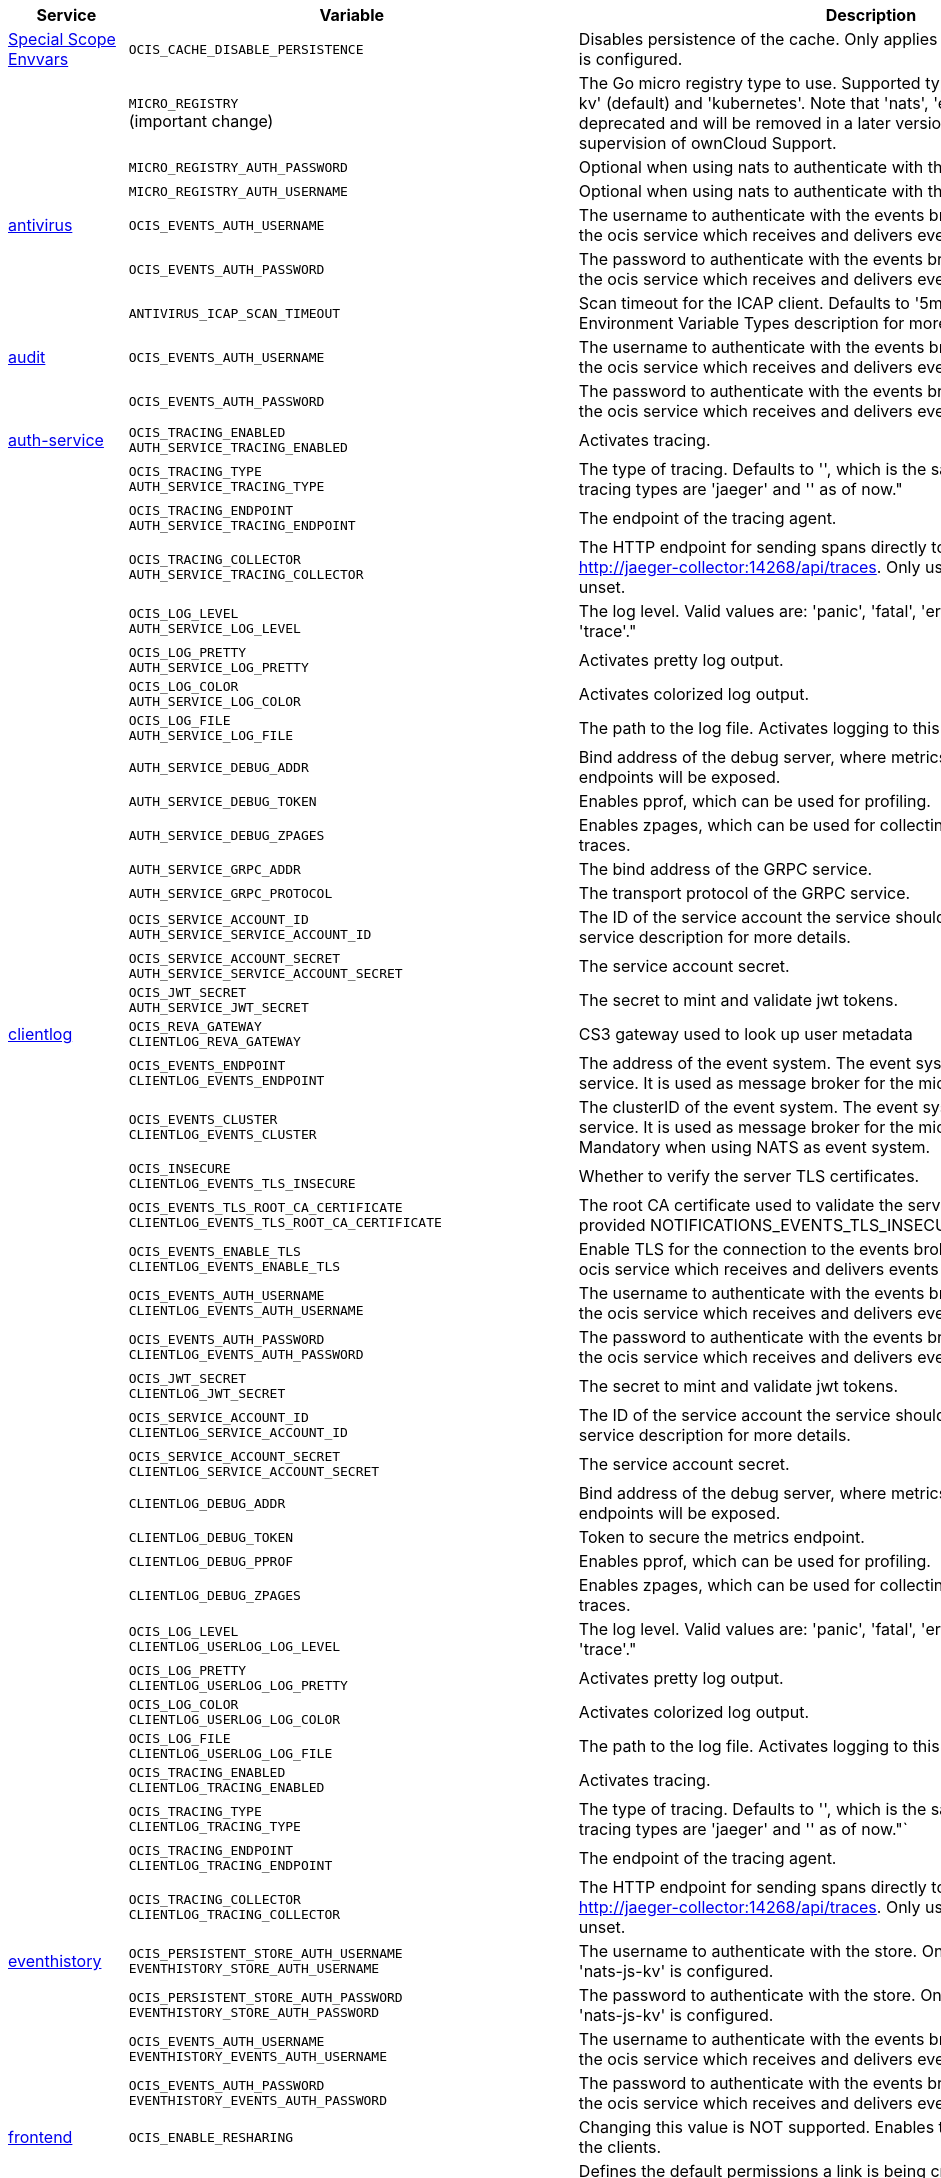 // # Added Variables between oCIS 4.0.0 and oCIS 5.0.0
// commenting the headline to make it better includable

// table created based on the .md file per 2024.02.12
// the table should be recreated/updated based on the final .md file

[width="100%",cols="~,~,~,~",options="header"]
|===
| Service| Variable| Description| Default

| xref:deployment/services/env-vars-special-scope.adoc[Special Scope Envvars]
| `OCIS_CACHE_DISABLE_PERSISTENCE`
| Disables persistence of the cache. Only applies when store type 'nats-js-kv' is configured.| `false`
|
| `MICRO_REGISTRY` +
(important change)
| The Go micro registry type to use. Supported types are: 'memory', 'nats-js-kv' (default) and 'kubernetes'. Note that 'nats', 'etcd', 'consul' and 'mdns' are deprecated and will be removed in a later version. Only change on supervision of ownCloud Support.| nats-js-kv
|
| `MICRO_REGISTRY_AUTH_PASSWORD`
| Optional when using nats to authenticate with the nats cluster.|
|
| `MICRO_REGISTRY_AUTH_USERNAME`
| Optional when using nats to authenticate with the nats cluster.|

| xref:{s-path}/antivirus.adoc[antivirus]
| `OCIS_EVENTS_AUTH_USERNAME`
| The username to authenticate with the events broker. The events broker is the ocis service which receives and delivers events between the services.|
|
| `OCIS_EVENTS_AUTH_PASSWORD`
| The password to authenticate with the events broker. The events broker is the ocis service which receives and delivers events between the services.|
|
| `ANTIVIRUS_ICAP_SCAN_TIMEOUT`
| Scan timeout for the ICAP client. Defaults to '5m' (5 minutes). See the Environment Variable Types description for more details.| 5m0s

| xref:{s-path}/audit.adoc[audit]
| `OCIS_EVENTS_AUTH_USERNAME`
| The username to authenticate with the events broker. The events broker is the ocis service which receives and delivers events between the services.|
|
| `OCIS_EVENTS_AUTH_PASSWORD`
| The password to authenticate with the events broker. The events broker is the ocis service which receives and delivers events between the services.|

| xref:{s-path}/auth-service.adoc[auth-service]
| `OCIS_TRACING_ENABLED` +
`AUTH_SERVICE_TRACING_ENABLED`
| Activates tracing.|
|
| `OCIS_TRACING_TYPE` +
`AUTH_SERVICE_TRACING_TYPE`
| The type of tracing. Defaults to '', which is the same as 'jaeger'. Allowed tracing types are 'jaeger' and '' as of now."|
|
| `OCIS_TRACING_ENDPOINT` +
`AUTH_SERVICE_TRACING_ENDPOINT`
| The endpoint of the tracing agent.|
|
| `OCIS_TRACING_COLLECTOR` +
`AUTH_SERVICE_TRACING_COLLECTOR`
| The HTTP endpoint for sending spans directly to a collector, i.e. http://jaeger-collector:14268/api/traces. Only used if the tracing endpoint is unset.|
|
| `OCIS_LOG_LEVEL` +
`AUTH_SERVICE_LOG_LEVEL`
| The log level. Valid values are: 'panic', 'fatal', 'error', 'warn', 'info', 'debug', 'trace'."|
|
| `OCIS_LOG_PRETTY` +
`AUTH_SERVICE_LOG_PRETTY`
| Activates pretty log output.|
|
| `OCIS_LOG_COLOR` +
`AUTH_SERVICE_LOG_COLOR`
| Activates colorized log output.|
|
| `OCIS_LOG_FILE` +
`AUTH_SERVICE_LOG_FILE`
| The path to the log file. Activates logging to this file if set.|
|
| `AUTH_SERVICE_DEBUG_ADDR`
| Bind address of the debug server, where metrics, health, config and debug endpoints will be exposed.|
|
| `AUTH_SERVICE_DEBUG_TOKEN`
| Enables pprof, which can be used for profiling.|
|
| `AUTH_SERVICE_DEBUG_ZPAGES`
| Enables zpages, which can be used for collecting and viewing in-memory traces.|
|
| `AUTH_SERVICE_GRPC_ADDR`
| The bind address of the GRPC service.|
|
| `AUTH_SERVICE_GRPC_PROTOCOL`
| The transport protocol of the GRPC service.|
|
| `OCIS_SERVICE_ACCOUNT_ID` +
`AUTH_SERVICE_SERVICE_ACCOUNT_ID`
| The ID of the service account the service should use. See the 'auth-service' service description for more details.|
|
| `OCIS_SERVICE_ACCOUNT_SECRET` +
`AUTH_SERVICE_SERVICE_ACCOUNT_SECRET`
| The service account secret.|

|
| `OCIS_JWT_SECRET` +
`AUTH_SERVICE_JWT_SECRET`
| The secret to mint and validate jwt tokens.|

| xref:{s-path}/clientlog.adoc[clientlog]
| `OCIS_REVA_GATEWAY` +
`CLIENTLOG_REVA_GATEWAY`
| CS3 gateway used to look up user metadata|
|
| `OCIS_EVENTS_ENDPOINT` +
`CLIENTLOG_EVENTS_ENDPOINT`
| The address of the event system. The event system is the message queuing service. It is used as message broker for the microservice architecture.|
|
| `OCIS_EVENTS_CLUSTER` +
`CLIENTLOG_EVENTS_CLUSTER`
| The clusterID of the event system. The event system is the message queuing service. It is used as message broker for the microservice architecture. Mandatory when using NATS as event system.|
|
| `OCIS_INSECURE` +
`CLIENTLOG_EVENTS_TLS_INSECURE`
| Whether to verify the server TLS certificates.|
|
| `OCIS_EVENTS_TLS_ROOT_CA_CERTIFICATE` +
`CLIENTLOG_EVENTS_TLS_ROOT_CA_CERTIFICATE`
| The root CA certificate used to validate the server's TLS certificate. If provided NOTIFICATIONS_EVENTS_TLS_INSECURE will be seen as false.|
|
| `OCIS_EVENTS_ENABLE_TLS` +
`CLIENTLOG_EVENTS_ENABLE_TLS`
| Enable TLS for the connection to the events broker. The events broker is the ocis service which receives and delivers events between the services.|
|
| `OCIS_EVENTS_AUTH_USERNAME` +
`CLIENTLOG_EVENTS_AUTH_USERNAME`
| The username to authenticate with the events broker. The events broker is the ocis service which receives and delivers events between the services.|
|
| `OCIS_EVENTS_AUTH_PASSWORD` +
`CLIENTLOG_EVENTS_AUTH_PASSWORD`
| The password to authenticate with the events broker. The events broker is the ocis service which receives and delivers events between the services.|
|
| `OCIS_JWT_SECRET` +
`CLIENTLOG_JWT_SECRET`
| The secret to mint and validate jwt tokens.|
|
| `OCIS_SERVICE_ACCOUNT_ID` +
`CLIENTLOG_SERVICE_ACCOUNT_ID`
| The ID of the service account the service should use. See the 'auth-service' service description for more details.|
|
| `OCIS_SERVICE_ACCOUNT_SECRET` +
`CLIENTLOG_SERVICE_ACCOUNT_SECRET`
| The service account secret.|

|
| `CLIENTLOG_DEBUG_ADDR`
| Bind address of the debug server, where metrics, health, config and debug endpoints will be exposed.|
|
| `CLIENTLOG_DEBUG_TOKEN`
| Token to secure the metrics endpoint.|
|
| `CLIENTLOG_DEBUG_PPROF`
| Enables pprof, which can be used for profiling.|
|
| `CLIENTLOG_DEBUG_ZPAGES`
| Enables zpages, which can be used for collecting and viewing in-memory traces.|

|
| `OCIS_LOG_LEVEL` +
`CLIENTLOG_USERLOG_LOG_LEVEL`
| The log level. Valid values are: 'panic', 'fatal', 'error', 'warn', 'info', 'debug', 'trace'."|
|
| `OCIS_LOG_PRETTY` +
`CLIENTLOG_USERLOG_LOG_PRETTY`
| Activates pretty log output.|
|
| `OCIS_LOG_COLOR` +
`CLIENTLOG_USERLOG_LOG_COLOR`
| Activates colorized log output.|
|
| `OCIS_LOG_FILE` +
`CLIENTLOG_USERLOG_LOG_FILE`
| The path to the log file. Activates logging to this file if set.|

|
| `OCIS_TRACING_ENABLED` +
`CLIENTLOG_TRACING_ENABLED`
| Activates tracing.|
|
| `OCIS_TRACING_TYPE` +
`CLIENTLOG_TRACING_TYPE`
| The type of tracing. Defaults to '', which is the same as 'jaeger'. Allowed tracing types are 'jaeger' and '' as of now."`
|
|
| `OCIS_TRACING_ENDPOINT` +
`CLIENTLOG_TRACING_ENDPOINT`
| The endpoint of the tracing agent.|
|
| `OCIS_TRACING_COLLECTOR` +
`CLIENTLOG_TRACING_COLLECTOR`
| The HTTP endpoint for sending spans directly to a collector, i.e. http://jaeger-collector:14268/api/traces. Only used if the tracing endpoint is unset.|

| xref:{s-path}/eventhistory.adoc[eventhistory]
| `OCIS_PERSISTENT_STORE_AUTH_USERNAME` +
`EVENTHISTORY_STORE_AUTH_USERNAME`
| The username to authenticate with the store. Only applies when store type 'nats-js-kv' is configured.|
|
| `OCIS_PERSISTENT_STORE_AUTH_PASSWORD` +
`EVENTHISTORY_STORE_AUTH_PASSWORD`
| The password to authenticate with the store. Only applies when store type 'nats-js-kv' is configured.|
|
| `OCIS_EVENTS_AUTH_USERNAME` +
`EVENTHISTORY_EVENTS_AUTH_USERNAME`
| The username to authenticate with the events broker. The events broker is the ocis service which receives and delivers events between the services.|
|
| `OCIS_EVENTS_AUTH_PASSWORD` +
`EVENTHISTORY_EVENTS_AUTH_PASSWORD`
| The password to authenticate with the events broker. The events broker is the ocis service which receives and delivers events between the services.|

| xref:{s-path}/frontend.adoc[frontend]
| `OCIS_ENABLE_RESHARING`
| Changing this value is NOT supported. Enables the support for resharing in the clients.|
|
| `FRONTEND_DEFAULT_LINK_PERMISSIONS`
| Defines the default permissions a link is being created with. Possible values are 0 (= internal link, for instance members only) and 1 (= public link with viewer permissions). Defaults to 1.|
|
| `FRONTEND_AUTO_ACCEPT_SHARES`
| Defines if shares should be auto accepted by default. Users can change this setting individually in their profile.| true
|
| `OCIS_CACHE_DISABLE_PERSISTENCE` +
`FRONTEND_OCS_STAT_CACHE_DISABLE_PERSISTENCE`
| Disable persistence of the cache. Only applies when using the 'nats-js-kv' store type. Defaults to false.| false
|
| `FRONTEND_OCS_LIST_OCM_SHARES`
| Include OCM shares when listing shares. See the OCM service documentation for more details.|
|
| `OCIS_SHARING_PUBLIC_SHARE_MUST_HAVE_PASSWORD` +
`FRONTEND_OCS_PUBLIC_SHARE_MUST_HAVE_PASSWORD`
| Set this to true if you want to enforce passwords on all public shares.|
|
| `FRONTEND_OCS_INCLUDE_OCM_SHAREES`
| nclude OCM sharees when listing sharees.|
|
| `OCIS_EVENTS_ENDPOINT` +
`FRONTEND_EVENTS_ENDPOINT`
| The address of the event system. The event system is the message queuing service. It is used as message broker for the microservice architecture.|
|
| `OCIS_EVENTS_CLUSTER` +
`FRONTEND_EVENTS_CLUSTER`
| The clusterID of the event system. The event system is the message queuing service. It is used as message broker for the microservice architecture. Mandatory when using NATS as event system.|
|
| `OCIS_INSECURE` +
`FRONTEND_EVENTS_TLS_INSECURE`
| Whether to verify the server TLS certificates.|
|
| `FRONTEND_EVENTS_TLS_ROOT_CA_CERTIFICATE` +
`OCS_EVENTS_TLS_ROOT_CA_CERTIFICATE`
| The root CA certificate used to validate the server's TLS certificate. If provided NOTIFICATIONS_EVENTS_TLS_INSECURE will be seen as false.|
|
| `OCIS_EVENTS_ENABLE_TLS` +
`FRONTEND_EVENTS_ENABLE_TLS`
| Enable TLS for the connection to the events broker. The events broker is the ocis service which receives and delivers events between the services.|
|
| `OCIS_EVENTS_AUTH_USERNAME` +
`FRONTEND_EVENTS_AUTH_USERNAME`
| The username to authenticate with the events broker. The events broker is the ocis service which receives and delivers events between the services.|
|
| `OCIS_EVENTS_AUTH_PASSWORD` +
`FRONTEND_EVENTS_AUTH_PASSWORD`
| The password to authenticate with the events broker. The events broker is the ocis service which receives and delivers events between the services.|
|
| `OCIS_SERVICE_ACCOUNT_ID` +
`FRONTEND_SERVICE_ACCOUNT_ID`
| The ID of the service account the service should use. See the 'auth-service' service description for more details.|
|
| `OCIS_SERVICE_ACCOUNT_SECRET` +
`FRONTEND_SERVICE_ACCOUNT_SECRET`
| The service account secret.|
|
| `OCIS_PASSWORD_POLICY_MIN_CHARACTERS` +
`FRONTEND_PASSWORD_POLICY_MIN_CHARACTERS`
| Define the minimum password length. Defaults to 0 if not set.| 0
|
| `OCIS_PASSWORD_POLICY_MIN_LOWERCASE_CHARACTERS` +
`FRONTEND_PASSWORD_POLICY_MIN_LOWERCASE_CHARACTERS`
| Define the minimum number of lowercase characters. Defaults to 0 if not set.| 0
|
| `OCIS_PASSWORD_POLICY_MIN_UPPERCASE_CHARACTERS` +
`FRONTEND_PASSWORD_POLICY_MIN_UPPERCASE_CHARACTERS`
| Define the minimum number of uppercase characters. Defaults to 0 if not set.| 0
|
| `OCIS_PASSWORD_POLICY_MIN_DIGITS` +
`FRONTEND_PASSWORD_POLICY_MIN_DIGITS`
| Define the minimum number of digits. Defaults to 0 if not set.| 0
|
| `OCIS_PASSWORD_POLICY_MIN_SPECIAL_CHARACTERS` +
`FRONTEND_PASSWORD_POLICY_MIN_SPECIAL_CHARACTERS`
| Define the minimum number of special characters. Defaults to 0 if not set.| 0
|
| `OCIS_PASSWORD_POLICY_BANNED_PASSWORDS_LIST` +
`FRONTEND_PASSWORD_POLICY_BANNED_PASSWORDS_LIST`
| Path to the 'banned passwords list' file. See the documentation for more details.|

| xref:{s-path}/gateway.adoc[gateway]
| `GATEWAY_STORAGE_REGISTRY_DRIVER`
| The driver name of the storage registry to use.|
|
| `GATEWAY_STORAGE_REGISTRY_RULES`
| The rules for the storage registry. See the Environment Variable Types description for more details.|
|
| `GATEWAY_STORAGE_REGISTRY_CONFIG_JSON`
| Additional configuration for the storage registry in json format.|
|
| `OCIS_CACHE_DISABLE_PERSISTENCE` +
`GATEWAY_STAT_CACHE_DISABLE_PERSISTENCE`
| Disables persistence of the stat cache. Only applies when store type 'nats-js-kv' is configured. Defaults to false.| false
|
| `OCIS_CACHE_DISABLE_PERSISTENCE` +
`GATEWAY_PROVIDER_CACHE_DISABLE_PERSISTENCE`
| Disables persistence of the provider cache. Only applies when store type 'nats-js-kv' is configured. Defaults to false.| false
|
| `OCIS_CACHE_DISABLE_PERSISTENCE` +
`GATEWAY_CREATE_HOME_CACHE_DISABLE_PERSISTENCE`
| Disables persistence of the create home cache. Only applies when store type 'nats-js-kv' is configured. Defaults to false.| false

| xref:{s-path}/graph.adoc[graph]
| `OCIS_CACHE_DISABLE_PERSISTENCE` +
`GRAPH_CACHE_DISABLE_PERSISTENCE`
| Disables persistence of the cache. Only applies when store type 'nats-js-kv' is configured. Defaults to false.| false
|
| `OCIS_CACHE_AUTH_USERNAME` +
`GRAPH_CACHE_AUTH_USERNAME`
| The username to authenticate with the cache. Only applies when store type 'nats-js-kv' is configured.|
|
| `OCIS_CACHE_AUTH_PASSWORD` +
`GRAPH_CACHE_AUTH_PASSWORD`
| The password to authenticate with the cache. Only applies when store type 'nats-js-kv' is configured.|

|
| `GRAPH_IDENTITY_SEARCH_MIN_LENGTH`
| The minimum length the search term needs to have for unprivileged users when searching for users or groups.|
|
| `OCIS_EVENTS_AUTH_USERNAME` +
`GRAPH_EVENTS_AUTH_USERNAME`
| The username to authenticate with the events broker. The events broker is the ocis service which receives and delivers events between the services.|
|
| `OCIS_EVENTS_AUTH_PASSWORD` +
`GRAPH_EVENTS_AUTH_PASSWORD`
| The password to authenticate with the events broker. The events broker is the ocis service which receives and delivers events between the services.|
|
| `OCIS_SERVICE_ACCOUNT_ID` +
`GRAPH_SERVICE_ACCOUNT_ID`
| The ID of the service account the service should use. See the 'auth-service' service description for more details.|
|
| `OCIS_SERVICE_ACCOUNT_SECRET` +
`GRAPH_SERVICE_ACCOUNT_SECRET`
| The service account secret.|
|
| `OCIS_ENABLE_RESHARING` +
`GRAPH_ENABLE_RESHARING`
| Changing this value is NOT supported. Enables the support for resharing in the clients.|

| xref:{s-path}/notifications.adoc[notifications]
| `OCIS_DEFAULT_LANGUAGE`
| The default language used by services and the WebUI. If not defined, English will be used as default. See the documentation for more details.|
|
| `OCIS_EVENTS_AUTH_USERNAME` +
`NOTIFICATIONS_EVENTS_AUTH_USERNAME`
| The username to authenticate with the events broker. The events broker is the ocis service which receives and delivers events between the services.|
|
| `OCIS_EVENTS_AUTH_PASSWORD` +
`NOTIFICATIONS_EVENTS_AUTH_PASSWORD`
| The password to authenticate with the events broker. The events broker is the ocis service which receives and delivers events between the services.|
|
| `OCIS_SERVICE_ACCOUNT_ID` +
`NOTIFICATIONS_SERVICE_ACCOUNT_ID`
| The ID of the service account the service should use. See the 'auth-service' service description for more details.|
|
| `OCIS_SERVICE_ACCOUNT_SECRET` +
`NOTIFICATIONS_SERVICE_ACCOUNT_SECRET`
| The service account secret.|

| xref:{s-path}/ocdav.adoc[ocdav]
| `OCDAV_OCM_NAMESPACE`
| The human readable path prefix for the ocm shares.|

| xref:{s-path}/ocm.adoc[ocm]
| `SHARING_OCM_PROVIDER_AUTHORIZER_DRIVER`
| Driver to be used to persist ocm invites. Supported value is only 'json'.| `json`
|
| `OCM_HTTP_ADDR`
| The bind address of the HTTP service.|
|
| `OCM_HTTP_PROTOCOL`
| The transport protocol of the HTTP service.|
|
| `OCM_HTTP_PREFIX`
| The path prefix where OCM can be accessed (defaults to /).|
|
| `OCIS_SERVICE_ACCOUNT_ID` +
`OCM_SERVICE_ACCOUNT_ID`
| The ID of the service account the service should use. See the 'auth-service' service description for more details.|
|
| `OCIS_SERVICE_ACCOUNT_SECRET` +
`OCM_SERVICE_ACCOUNT_SECRET`
| The service account secret.|
|
| `OCIS_CORS_ALLOW_ORIGINS` +
`OCM_CORS_ALLOW_ORIGINS`
| A list of allowed CORS origins. See following chapter for more details: *Access-Control-Allow-Origin* at https://developer.mozilla.org/en-US/docs/Web/HTTP/Headers/Access-Control-Allow-Origin. See the Environment Variable Types description for more details.|
|
| `OCIS_CORS_ALLOW_METHODS` +
`OCM_CORS_ALLOW_METHODS`
| A list of allowed CORS methods. See following chapter for more details: *Access-Control-Allow-Methods* at https://developer.mozilla.org/en-US/docs/Web/HTTP/Headers/Access-Control-Allow-Methods. See the Environment Variable Types description for more details.|
|
| `OCIS_CORS_ALLOW_HEADERS` +
`OCM_CORS_ALLOW_HEADERS`
| A list of allowed CORS headers. See following chapter for more details: *Access-Control-Allow-Headers* at https://developer.mozilla.org/en-US/docs/Web/HTTP/Headers/Access-Control-Allow-Headers. See the Environment Variable Types description for more details.|
|
| `OCIS_CORS_ALLOW_CREDENTIALS` +
`OCM_CORS_ALLOW_CREDENTIALS`
| Allow credentials for CORS.See following chapter for more details: *Access-Control-Allow-Credentials* at https://developer.mozilla.org/en-US/docs/Web/HTTP/Headers/Access-Control-Allow-Credentials.|
|
| `OCM_GRPC_ADDR`
| The bind address of the GRPC service.|
|
| `OCM_GRPC_PROTOCOL`
| The transport protocol of the GRPC service.|
|
| `OCM_SCIENCEMESH_PREFIX`
| URL path prefix for the ScienceMesh service. Note that the string must not start with '/'.|
|
| `OCM_MESH_DIRECTORY_URL`
| URL of the mesh directory service.|
|
| `OCM_OCMD_PREFIX`
| URL path prefix for the OCMd service. Note that the string must not start with '/'.|
|
| `OCM_OCMD_EXPOSE_RECIPIENT_DISPLAY_NAME`
| Expose the display name of OCM share recipients.|
|
| `OCM_OCM_INVITE_MANAGER_DRIVER`
| Driver to be used to persist ocm invites. Supported value is only 'json'.| `json`
|
| `OCM_OCM_INVITE_MANAGER_INSECURE`
| Disable TLS certificate validation for the OCM connections. Do not set this in production environments.|
|
| `OCM_OCM_INVITE_MANAGER_JSON_FILE`
| Path to the JSON file where OCM invite data will be stored. If not defined, the root directory derives from $OCIS_BASE_DATA_PATH:/storage.|
|
| `OCM_OCM_PROVIDER_AUTHORIZER_PROVIDERS_FILE`
| Path to the JSON file where ocm invite data will be stored. If not defined, the root directory derives from $OCIS_BASE_DATA_PATH:/storage.|
|
| `OCM_OCM_PROVIDER_AUTHORIZER_VERIFY_REQUEST_HOSTNAME`
| Verify the hostname of the request against the hostname of the OCM provider.|
|
| `OCM_OCM_CORE_DRIVER`
| Driver to be used to persist ocm shares. Supported value is only 'json'.| `json`
|
| `OCM_OCM_STORAGE_PROVIDER_INSECURE`
| Disable TLS certificate validation for the OCM connections. Do not set this in production environments.|
|
| `OCM_OCM_STORAGE_PROVIDER_STORAGE_ROOT`
| Directory where the ocm storage provider persists its data like tus upload info files.|
|
| `OCM_OCM_CORE_JSON_FILE`
| Path to the JSON file where OCM share data will be stored. If not defined, the root directory derives from $OCIS_BASE_DATA_PATH:/storage.|
|
| `OCM_OCM_SHARE_PROVIDER_DRIVER`
| Driver to be used to persist ocm shares. Supported value is only 'json'.| `json`
|
| `OCM_OCM_SHARE_PROVIDER_INSECURE`
| Disable TLS certificate validation for the OCM connections. Do not set this in production environments.|
|
| `OCM_WEBAPP_TEMPLATE`
| 'Template for the webapp url.|
|
| `OCM_OCM_SHAREPROVIDER_JSON_FILE`
| Path to the JSON file where OCM share data will be stored. If not defined, the root directory derives from $OCIS_BASE_DATA_PATH:/storage.|

|
| `OCM_DEBUG_ADDR`
| Bind address of the debug server, where metrics, health, config and debug endpoints will be exposed.|
|
| `OCM_DEBUG_TOKEN`
| Token to secure the metrics endpoint.|
|
| `OCM_DEBUG_PPROF`
| Enables pprof, which can be used for profiling.|
|
| `OCM_DEBUG_ZPAGES`
| Enables zpages, which can be used for collecting and viewing in-memory traces.|

|
| `OCIS_LOG_LEVEL` +
`OCM_LOG_LEVEL`
| The log level. Valid values are: 'panic', 'fatal', 'error', 'warn', 'info', 'debug', 'trace'."|
|
| `OCIS_LOG_PRETTY` +
`OCM_LOG_PRETTY`
| Activates pretty log output.|
|
| `OCIS_LOG_COLOR` +
`OCM_LOG_COLOR`
| Activates colorized log output.|
|
| `OCIS_LOG_FILE` +
`OCM_LOG_FILE`
| The path to the log file. Activates logging to this file if set.|

|
| `OCIS_TRACING_ENABLED` +
`OCM_TRACING_ENABLED`
| Activates tracing.|
|
| `OCIS_TRACING_TYPE` +
`OCM_TRACING_TYPE`
| The type of tracing. Defaults to '', which is the same as 'jaeger'. Allowed tracing types are 'jaeger' and '' as of now."`
|
|
| `OCIS_TRACING_ENDPOINT` +
`OCM_TRACING_ENDPOINT`
| The endpoint of the tracing agent.|
|
| `OCIS_TRACING_COLLECTOR` +
`OCM_TRACING_COLLECTOR`
| The HTTP endpoint for sending spans directly to a collector, i.e. http://jaeger-collector:14268/api/traces. Only used if the tracing endpoint is unset.|

| xref:{s-path}/ocs.adoc[ocs]
| `OCIS_CACHE_STORE` +
`OCS_PRESIGNEDURL_SIGNING_KEYS_STORE`
| The type of the signing key store. Supported values are: 'redis-sentinel' and 'nats-js-kv'. See the text description for details.|
|
| `OCIS_CACHE_STORE_NODES` +
`OCS_PRESIGNEDURL_SIGNING_KEYS_STORE_NODES`
| A list of nodes to access the configured store. Note that the behaviour how nodes are used is dependent on the library of the configured store. See the Environment Variable Types description for more details.|

|
| `OCIS_CACHE_TTL` +
`OCS_PRESIGNEDURL_SIGNING_KEYS_STORE_TTL`
| Default time to live for signing keys. See the Environment Variable Types description for more details.|

|
| `OCIS_CACHE_AUTH_USERNAME` +
`OCS_PRESIGNEDURL_SIGNING_KEYS_STORE_AUTH_USERNAME`
| The username to authenticate with the store. Only applies when store type 'nats-js-kv' is configured.|

|
| `OCIS_CACHE_AUTH_PASSWORD` +
`OCS_PRESIGNEDURL_SIGNING_KEYS_STORE_AUTH_PASSWORD`
| The password to authenticate with the store. Only applies when store type 'nats-js-kv' is configured.|

| xref:{s-path}/policies.adoc[policies]
| `OCIS_EVENTS_AUTH_USERNAME` +
`POLICIES_EVENTS_AUTH_USERNAME`
| The username to authenticate with the events broker. The events broker is the ocis service which receives and delivers events between the services.|
|
| `OCIS_EVENTS_AUTH_PASSWORD` +
`POLICIES_EVENTS_AUTH_PASSWORD`
| The password to authenticate with the events broker. The events broker is the ocis service which receives and delivers events between the services.|

|
| `OCIS_TRACING_ENABLED` +
`POLICIES_TRACING_ENABLED`
| Activates tracing.|
|
| `OCIS_TRACING_TYPE` +
`POLICIES_TRACING_TYPE`
| The type of tracing. Defaults to '', which is the same as 'jaeger'. Allowed tracing types are 'jaeger' and '' as of now."`
|
|
| `OCIS_TRACING_ENDPOINT` +
`POLICIES_TRACING_ENDPOINT`
| The endpoint of the tracing agent.|
|
| `OCIS_TRACING_COLLECTOR` +
`POLICIES_TRACING_COLLECTOR`
| The HTTP endpoint for sending spans directly to a collector, i.e. http://jaeger-collector:14268/api/traces. Only used if the tracing endpoint is unset.|

| xref:{s-path}/postprocessing.adoc[postprocessing]
| `POSTPROCESSING_RETRY_BACKOFF_DURATION`
| The base for the exponential backoff duration before retrying a failed postprocessing step. See the Environment Variable Types description for more details.|
|
| `POSTPROCESSING_MAX_RETRIES`
| The maximum number of retries for a failed postprocessing step.|
|
| `OCIS_EVENTS_AUTH_USERNAME` +
`POSTPROCESSING_EVENTS_AUTH_USERNAME`
| The username to authenticate with the events broker. The events broker is the ocis service which receives and delivers events between the services.|
|
| `OCIS_EVENTS_AUTH_PASSWORD` +
`POSTPROCESSING_EVENTS_AUTH_PASSWORD`
| The password to authenticate with the events broker. The events broker is the ocis service which receives and delivers events between the services.|
|
| `OCIS_PERSISTENT_STORE_AUTH_USERNAME` +
`POSTPROCESSING_STORE_AUTH_USERNAME`
| The username to authenticate with the store. Only applies when store type 'nats-js-kv' is configured.|
|
| `OCIS_PERSISTENT_STORE_AUTH_PASSWORD` +
`POSTPROCESSING_STORE_AUTH_PASSWORD`
| The password to authenticate with the store. Only applies when store type 'nats-js-kv' is configured.|

|
| `OCIS_TRACING_ENABLED` +
`POSTPROCESSING_TRACING_ENABLED`
| Activates tracing.|
|
| `OCIS_TRACING_TYPE` +
`POSTPROCESSING_TRACING_TYPE`
| The type of tracing. Defaults to '', which is the same as 'jaeger'. Allowed tracing types are 'jaeger' and '' as of now."`
|
|
| `OCIS_TRACING_ENDPOINT` +
`POSTPROCESSING_TRACING_ENDPOINT`
| The endpoint of the tracing agent.|
|
| `OCIS_TRACING_COLLECTOR` +
`POSTPROCESSING_TRACING_COLLECTOR`
| The HTTP endpoint for sending spans directly to a collector, i.e. http://jaeger-collector:14268/api/traces. Only used if the tracing endpoint is unset.|

| xref:{s-path}/proxy.adoc[proxy]
| `OCIS_CACHE_AUTH_USERNAME` +
`PROXY_OIDC_USERINFO_CACHE_AUTH_USERNAME`
| The username to authenticate with the cache. Only applies when store type 'nats-js-kv' is configured.|
|
| `OCIS_CACHE_AUTH_PASSWORD` +
`PROXY_OIDC_USERINFO_CACHE_AUTH_PASSWORD`
| The password to authenticate with the cache. Only applies when store type 'nats-js-kv' is configured.|

|
| `OCIS_CACHE_STORE` +
`PROXY_PRESIGNEDURL_SIGNING_KEYS_STORE`
| The type of the signing key store. Supported values are: 'redis-sentinel' and 'nats-js-kv'. See the text description for details.|
|
| `OCIS_CACHE_STORE_NODES` +
`PROXY_PRESIGNEDURL_SIGNING_KEYS_STORE_NODES`
| A list of nodes to access the configured store. Note that the behaviour how nodes are used is dependent on the library of the configured store. See the Environment Variable Types description for more details.|

|
| `OCIS_CACHE_TTL` +
`PROXY_PRESIGNEDURL_SIGNING_KEYS_STORE_TTL`
| Default time to live for signing keys. See the Environment Variable Types description for more details.|

|
| `OCIS_CACHE_DISABLE_PERSISTENCE` +
`PROXY_PRESIGNEDURL_SIGNING_KEYS_STORE_DISABLE_PERSISTENCE`
| Disables persistence of the store. Only applies when store type 'nats-js-kv' is configured. Defaults to true.|

|
| `OCIS_CACHE_AUTH_USERNAME` +
`PROXY_PRESIGNEDURL_SIGNING_KEYS_STORE_AUTH_USERNAME`
| The username to authenticate with the store. Only applies when store type 'nats-js-kv' is configured.|

|
| `OCIS_CACHE_AUTH_PASSWORD` +
`PROXY_PRESIGNEDURL_SIGNING_KEYS_STORE_AUTH_PASSWORD`
| The password to authenticate with the store. Only applies when store type 'nats-js-kv' is configured.|

|
| `OCIS_SERVICE_ACCOUNT_ID` +
`PROXY_SERVICE_ACCOUNT_ID`
| The ID of the service account the service should use. See the 'auth-service' service description for more details.|
|
| `OCIS_SERVICE_ACCOUNT_SECRET` +
`PROXY_SERVICE_ACCOUNT_SECRET`
| The service account secret.|

| xref:{s-path}/search.adoc[search]
| `OCIS_SERVICE_ACCOUNT_ID` +
`SEARCH_SERVICE_ACCOUNT_ID`
| The ID of the service account the service should use. See the 'auth-service' service description for more details.|
|
| `OCIS_SERVICE_ACCOUNT_SECRET` +
`SEARCH_SERVICE_ACCOUNT_SECRET`
| The service account secret.|

|
| `SEARCH_EXTRACTOR_TIKA_CLEAN_STOP_WORDS`
| Defines if stop words should be cleaned or not. See the documentation for more details.|

|
| `OCIS_EVENTS_AUTH_USERNAME` +
`SEARCH_EVENTS_AUTH_USERNAME`
| The username to authenticate with the events broker. The events broker is the ocis service which receives and delivers events between the services.|
|
| `OCIS_EVENTS_AUTH_PASSWORD` +
`SEARCH_EVENTS_AUTH_PASSWORD`
| The password to authenticate with the events broker. The events broker is the ocis service which receives and delivers events between the services.|

| xref:{s-path}/settings.adoc[settings]
| `SETTINGS_SERVICE_ACCOUNT_IDS` +
`OCIS_SERVICE_ACCOUNT_ID`
| The list of all service account IDs. These will be assigned the hidden 'service-account' role. Note: When using 'OCIS_SERVICE_ACCOUNT_ID' this will contain only one value while 'SETTINGS_SERVICE_ACCOUNT_IDS' can have multiple. See the 'auth-service' service description for more details about service accounts.|
|
| `OCIS_DEFAULT_LANGUAGE`
| The default language used by services and the WebUI. If not defined, English will be used as default. See the documentation for more details.|
|
| `OCIS_CACHE_DISABLE_PERSISTENCE` +
`SETTINGS_CACHE_DISABLE_PERSISTENCE`
| Disables persistence of the cache. Only applies when store type 'nats-js-kv' is configured. Defaults to false.|
|
| `OCIS_EVENTS_AUTH_USERNAME` +
`SETTINGS_EVENTS_AUTH_USERNAME`
| The username to authenticate with the cache. Only applies when store type 'nats-js-kv' is configured.|
|
| `OCIS_EVENTS_AUTH_PASSWORD` +
`SETTINGS_EVENTS_AUTH_PASSWORD`
| The password to authenticate with the cache. Only applies when store type 'nats-js-kv' is configured.|

| xref:{s-path}/sharing.adoc[sharing]
| `OCIS_SHARING_PUBLIC_SHARE_MUST_HAVE_PASSWORD` +
`SHARING_PUBLIC_SHARE_MUST_HAVE_PASSWORD`
| Set this to true if you want to enforce passwords on all public shares.|
|
| `OCIS_PASSWORD_POLICY_MIN_CHARACTERS` +
`SHARING_PASSWORD_POLICY_MIN_CHARACTERS`
| Define the minimum password length. Defaults to 0 if not set.| 0
|
| `OCIS_PASSWORD_POLICY_MIN_LOWERCASE_CHARACTERS` +
`SHARING_PASSWORD_POLICY_MIN_LOWERCASE_CHARACTERS`
| Define the minimum number of lowercase characters. Defaults to 0 if not set.| 0
|
| `OCIS_PASSWORD_POLICY_MIN_UPPERCASE_CHARACTERS` +
`SHARING_PASSWORD_POLICY_MIN_UPPERCASE_CHARACTERS`
| Define the minimum number of uppercase characters. Defaults to 0 if not set.| 0
|
| `OCIS_PASSWORD_POLICY_MIN_DIGITS` +
`SHARING_PASSWORD_POLICY_MIN_DIGITS`
| Define the minimum number of digits. Defaults to 0 if not set.| 0
|
| `OCIS_PASSWORD_POLICY_MIN_SPECIAL_CHARACTERS` +
`SHARING_PASSWORD_POLICY_MIN_SPECIAL_CHARACTERS`
| Define the minimum number of special characters. Defaults to 0 if not set.| 0
|
| `OCIS_PASSWORD_POLICY_BANNED_PASSWORDS_LIST` +
`SHARING_PASSWORD_POLICY_BANNED_PASSWORDS_LIST`
| Path to the 'banned passwords list' file. See the documentation for more details.|

| xref:{s-path}/sse.adoc[sse]
| `OCIS_LOG_LEVEL` +
`SSE_LOG_LEVEL`
| The log level. Valid values are: 'panic', 'fatal', 'error', 'warn', 'info', 'debug', 'trace'."|
|
| `OCIS_LOG_PRETTY` +
`SSE_LOG_PRETTY`
| Activates pretty log output.|
|
| `OCIS_LOG_COLOR` +
`SSE_LOG_COLOR`
| Activates colorized log output.|
|
| `OCIS_LOG_FILE` +
`SSE_LOG_FILE`
| The path to the log file. Activates logging to this file if set.|
|
| `SSE_DEBUG_ADDR`
| Bind address of the debug server, where metrics, health, config and debug endpoints will be exposed.|
|
| `SSE_DEBUG_TOKEN`
| Token to secure the metrics endpoint.|
|
| `SSE_DEBUG_PPROF`
| Enables pprof, which can be used for profiling.|
|
| `SSE_DEBUG_ZPAGES`
| Enables zpages, which can be used for collecting and viewing in-memory traces.|
|
| `OCIS_EVENTS_ENDPOINT` +
`SSE_EVENTS_ENDPOINT`
| The address of the event system. The event system is the message queuing service. It is used as message broker for the microservice architecture.|
|
| `OCIS_EVENTS_CLUSTER` +
`SSE_EVENTS_CLUSTER`
| The clusterID of the event system. The event system is the message queuing service. It is used as message broker for the microservice architecture. Mandatory when using NATS as event system.|
|
| `OCIS_INSECURE` +
`SSE_EVENTS_TLS_INSECURE`
| Whether to verify the server TLS certificates.|
|
| `OCIS_EVENTS_TLS_ROOT_CA_CERTIFICATE` +
`SSE_EVENTS_TLS_ROOT_CA_CERTIFICATE`
| The root CA certificate used to validate the server's TLS certificate. If provided NOTIFICATIONS_EVENTS_TLS_INSECURE will be seen as false.|
|
| `OCIS_EVENTS_ENABLE_TLS` +
`SSE_EVENTS_ENABLE_TLS`
| Enable TLS for the connection to the events broker. The events broker is the ocis service which receives and delivers events between the services.|
|
| `OCIS_EVENTS_AUTH_USERNAME` +
`SSE_EVENTS_AUTH_USERNAME`
| The username to authenticate with the events broker. The events broker is the ocis service which receives and delivers events between the services.|
|
| `OCIS_EVENTS_AUTH_PASSWORD` +
`SSE_EVENTS_AUTH_PASSWORD`
| The password to authenticate with the events broker. The events broker is the ocis service which receives and delivers events between the services.|
|
| `OCIS_CORS_ALLOW_ORIGINS` +
`SSE_CORS_ALLOW_ORIGINS`
| A list of allowed CORS origins. See following chapter for more details: *Access-Control-Allow-Origin* at https://developer.mozilla.org/en-US/docs/Web/HTTP/Headers/Access-Control-Allow-Origin. See the Environment Variable Types description for more details.|
|
| `OCIS_CORS_ALLOW_METHODS` +
`SSE_CORS_ALLOW_METHODS`
| A list of allowed CORS methods. See following chapter for more details: *Access-Control-Allow-Methods* at https://developer.mozilla.org/en-US/docs/Web/HTTP/Headers/Access-Control-Allow-Methods. See the Environment Variable Types description for more details.|
|
| `OCIS_CORS_ALLOW_HEADERS` +
`SSE_CORS_ALLOW_HEADERS`
| A list of allowed CORS headers. See following chapter for more details: *Access-Control-Allow-Headers* at https://developer.mozilla.org/en-US/docs/Web/HTTP/Headers/Access-Control-Allow-Headers. See the Environment Variable Types description for more details.|
|
| `OCIS_CORS_ALLOW_CREDENTIALS` +
`SSE_CORS_ALLOW_CREDENTIALS`
| Allow credentials for CORS.See following chapter for more details: *Access-Control-Allow-Credentials* at https://developer.mozilla.org/en-US/docs/Web/HTTP/Headers/Access-Control-Allow-Credentials.|
|
| `SSE_HTTP_ADDR`
| The bind address of the HTTP service. |
|
| `SSE_HTTP_ROOT`
| The root path of the HTTP service.|
|
| `OCIS_JWT_SECRET` +
`SSE_JWT_SECRET`
| The secret to mint and validate jwt tokens.|

|
| `OCIS_TRACING_ENABLED` +
`SSE_TRACING_ENABLED`
| Activates tracing.|
|
| `OCIS_TRACING_TYPE` +
`SSE_TRACING_TYPE`
| The type of tracing. Defaults to '', which is the same as 'jaeger'. Allowed tracing types are 'jaeger' and '' as of now."`
|
|
| `OCIS_TRACING_ENDPOINT` +
`SSE_TRACING_ENDPOINT`
| The endpoint of the tracing agent.|
|
| `OCIS_TRACING_COLLECTOR` +
`SSE_TRACING_COLLECTOR`
| The HTTP endpoint for sending spans directly to a collector, i.e. http://jaeger-collector:14268/api/traces. Only used if the tracing endpoint is unset.|

| xref:{s-path}/storage-system.adoc[storage-system]
| `OCIS_CACHE_DISABLE_PERSISTENCE` +
`STORAGE_SYSTEM_CACHE_DISABLE_PERSISTENCE`
| Disables persistence of the cache. Only applies when store type 'nats-js-kv' is configured. Defaults to false.| false

| xref:{s-path}/storage-users.adoc[storage-users]
| `OCIS_GATEWAY_GRPC_ADDR` +
`STORAGE_USERS_GATEWAY_GRPC_ADDR`
| The bind address of the gateway GRPC address.|
|
| `OCIS_MACHINE_AUTH_API_KEY` +
`STORAGE_USERS_MACHINE_AUTH_API_KEY`
| Machine auth API key used to validate internal requests necessary for the access to resources from other services.|
|
| `STORAGE_USERS_CLI_MAX_ATTEMPTS_RENAME_FILE`
| The maximum number of attempts to rename a file when a user restores a file to an existing destination with the same name. The minimum value is 100.|
|
| `OCIS_EVENTS_AUTH_USERNAME` +
`STORAGE_USERS_EVENTS_AUTH_USERNAME`
| The username to authenticate with the events broker. The events broker is the ocis service which receives and delivers events between the services.|
|
| `OCIS_EVENTS_AUTH_PASSWORD` +
`STORAGE_USERS_EVENTS_AUTH_PASSWORD`
| The password to authenticate with the events broker. The events broker is the ocis service which receives and delivers events between the services.|
|
| `OCIS_CACHE_DISABLE_PERSISTENCE` +
`STORAGE_USERS_STAT_CACHE_DISABLE_PERSISTENCE`
| Disables persistence of the stat cache. Only applies when store type 'nats-js-kv' is configured. Defaults to false.| false
|
| `OCIS_CACHE_DISABLE_PERSISTENCE` +
`STORAGE_USERS_FILEMETADATA_CACHE_DISABLE_PERSISTENCE`
| Disables persistence of the file metadata cache. Only applies when store type 'nats-js-kv' is configured. Defaults to false.| false
|
| `OCIS_CACHE_DISABLE_PERSISTENCE` +
`STORAGE_USERS_ID_CACHE_DISABLE_PERSISTENCE`
| Disables persistence of the id cache. Only applies when store type 'nats-js-kv' is configured. Defaults to false.| false
|
| `OCIS_SERVICE_ACCOUNT_ID` +
`STORAGE_USERS_SERVICE_ACCOUNT_ID`
| The ID of the service account the service should use. See the 'auth-service' service description for more details.|
|
| `OCIS_SERVICE_ACCOUNT_SECRET` +
`STORAGE_USERS_SERVICE_ACCOUNT_SECRET`
| The service account secret.|

| xref:{s-path}/userlog.adoc[userlog]
| `OCIS_DEFAULT_LANGUAGE`
| The default language used by services and the WebUI. If not defined, English will be used as default. See the documentation for more details.|
|
| `OCIS_PERSISTENT_STORE_AUTH_USERNAME` +
`USERLOG_STORE_AUTH_USERNAME`
| The username to authenticate with the store. Only applies when store type 'nats-js-kv' is configured.|
|
| `OCIS_PERSISTENT_STORE_AUTH_PASSWORD` +
`USERLOG_STORE_AUTH_PASSWORD`
| The password to authenticate with the store. Only applies when store type 'nats-js-kv' is configured.|
|
| `OCIS_EVENTS_AUTH_USERNAME` +
`USERLOG_EVENTS_AUTH_USERNAME`
| The username to authenticate with the events broker. The events broker is the ocis service which receives and delivers events between the services.|
|
| `OCIS_EVENTS_AUTH_PASSWORD` +
`USERLOG_EVENTS_AUTH_PASSWORD`
| The password to authenticate with the events broker. The events broker is the ocis service which receives and delivers events between the services.|
|
| `OCIS_SERVICE_ACCOUNT_ID` +
`USERLOG_SERVICE_ACCOUNT_ID`
| The ID of the service account the service should use. See the 'auth-service' service description for more details.|
|
| `OCIS_SERVICE_ACCOUNT_SECRET` +
`USERLOG_SERVICE_ACCOUNT_SECRET`
| The service account secret.|

| xref:{s-path}/web.adoc[web]
| `WEB_OPTION_LOGIN_URL`
| Specifies the target URL to the login page. This is helpful when an external IdP is used. This option is disabled by default. Example URL like: https://www.myidp.com/login.|
|
| `WEB_OPTION_DISABLED_EXTENSIONS`
| A list to disable specific Web extensions identified by their ID. The ID can e.g. be taken from the 'index.ts' file of the web extension. Example: 'com.github.owncloud.web.files.search,com.github.owncloud.web.files.print'. See the Environment Variable Types description for more details.|
|
| `WEB_OPTION_USER_LIST_REQUIRES_FILTER`
| Defines whether one or more filters must be set in order to list users in the Web admin settings. Set this option to 'true' if running in an environment with a lot of users and listing all users could slow down performance. Defaults to 'false'.| false
|
| `WEB_OPTION_EMBED_ENABLED`
| Defines whether Web should be running in 'embed' mode. Setting this to 'true' will enable a stripped down version of Web with reduced functionality used to integrate Web into other applications like via iFrame. Setting it to 'false' or not setting it (default) will run Web as usual with all functionality enabled. See the text description for more details.|
|
| `WEB_OPTION_EMBED_TARGET`
| Defines how Web is being integrated when running in 'embed' mode. Currently, the only supported options are '' (empty) and 'location'. With '' which is the default, Web will run regular as defined via the 'embed.enabled' config option. With 'location', Web will run embedded as location picker. Resource selection will be disabled and the selected resources array always includes the current folder as the only item. See the text description for more details. |
|
| `WEB_OPTION_EMBED_MESSAGES_ORIGIN`
| Defines a URL under which Web can be integrated via iFrame in 'embed' mode. Note that setting this is mandatory when running Web in 'embed' mode. Use '*' as value to allow running the iFrame under any URL, although this is not recommended for security reasons. See the text description for more details.|
|
| `WEB_OPTION_EMBED_DELEGATE_AUTHENTICATION`
| Defines whether Web should require authentication to be done by the parent application when running in 'embed' mode. If set to 'true' Web will not try to authenticate the user on its own but will require an access token coming from the parent application. Defaults to being unset.|
|
| `WEB_OPTION_EMBED_DELEGATE_AUTHENTICATION_ORIGIN`
| Defines the host to validate the message event origin against when running Web in 'embed' mode with delegated authentication. Defaults to event message origin validation being omitted, which is only recommended for development setups.|
|
| `WEB_OPTION_CONCURRENT_REQUESTS_RESOURCE_BATCH_ACTIONS`
| Defines the maximum number of concurrent requests per file/folder/space batch action. Defaults to 4.|
|
| `WEB_OPTION_CONCURRENT_REQUESTS_SSE`
| Defines the maximum number of concurrent requests in SSE event handlers. Defaults to 4.|
|
| `WEB_OPTION_CONCURRENT_REQUESTS_SHARES_CREATE`
| Defines the maximum number of concurrent requests per sharing invite batch. Defaults to 4.|
|
| `WEB_OPTION_CONCURRENT_REQUESTS_SHARES_LIST`
| Defines the maximum number of concurrent requests when loading individual share information inside listings. Defaults to 2.|
|===
